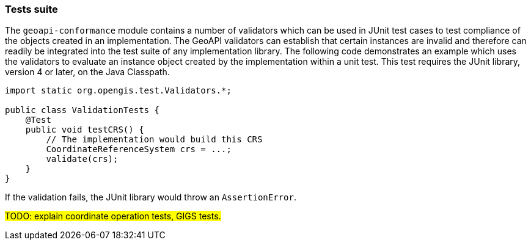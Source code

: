 [[tests_java]]
=== Tests suite

The `geoapi-conformance` module contains a number of validators which can be used
in JUnit test cases to test compliance of the objects created in an implementation.
The GeoAPI validators can establish that certain instances are invalid and therefore
can readily be integrated into the test suite of any implementation library.
The following code demonstrates an example which uses the validators to evaluate
an instance object created by the implementation within a unit test.
This test requires the JUnit library, version 4 or later, on the Java Classpath.

[source,java]
-------------
import static org.opengis.test.Validators.*;

public class ValidationTests {
    @Test
    public void testCRS() {
        // The implementation would build this CRS
        CoordinateReferenceSystem crs = ...;
        validate(crs);
    }
}
-------------

If the validation fails, the JUnit library would throw an `Assertion­Error`.

#TODO: explain coordinate operation tests, GIGS tests.#
